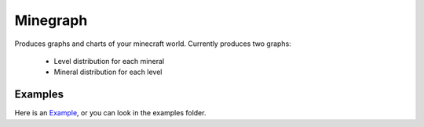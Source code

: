 =========
Minegraph
=========

Produces graphs and charts of your minecraft world.  Currently produces two
graphs:

 * Level distribution for each mineral
 * Mineral distribution for each level

--------
Examples
--------

Here is an Example_, or you can look in the examples folder.

.. _Example: http://eminence.github.com/minecraftgraph/examples/index.html
